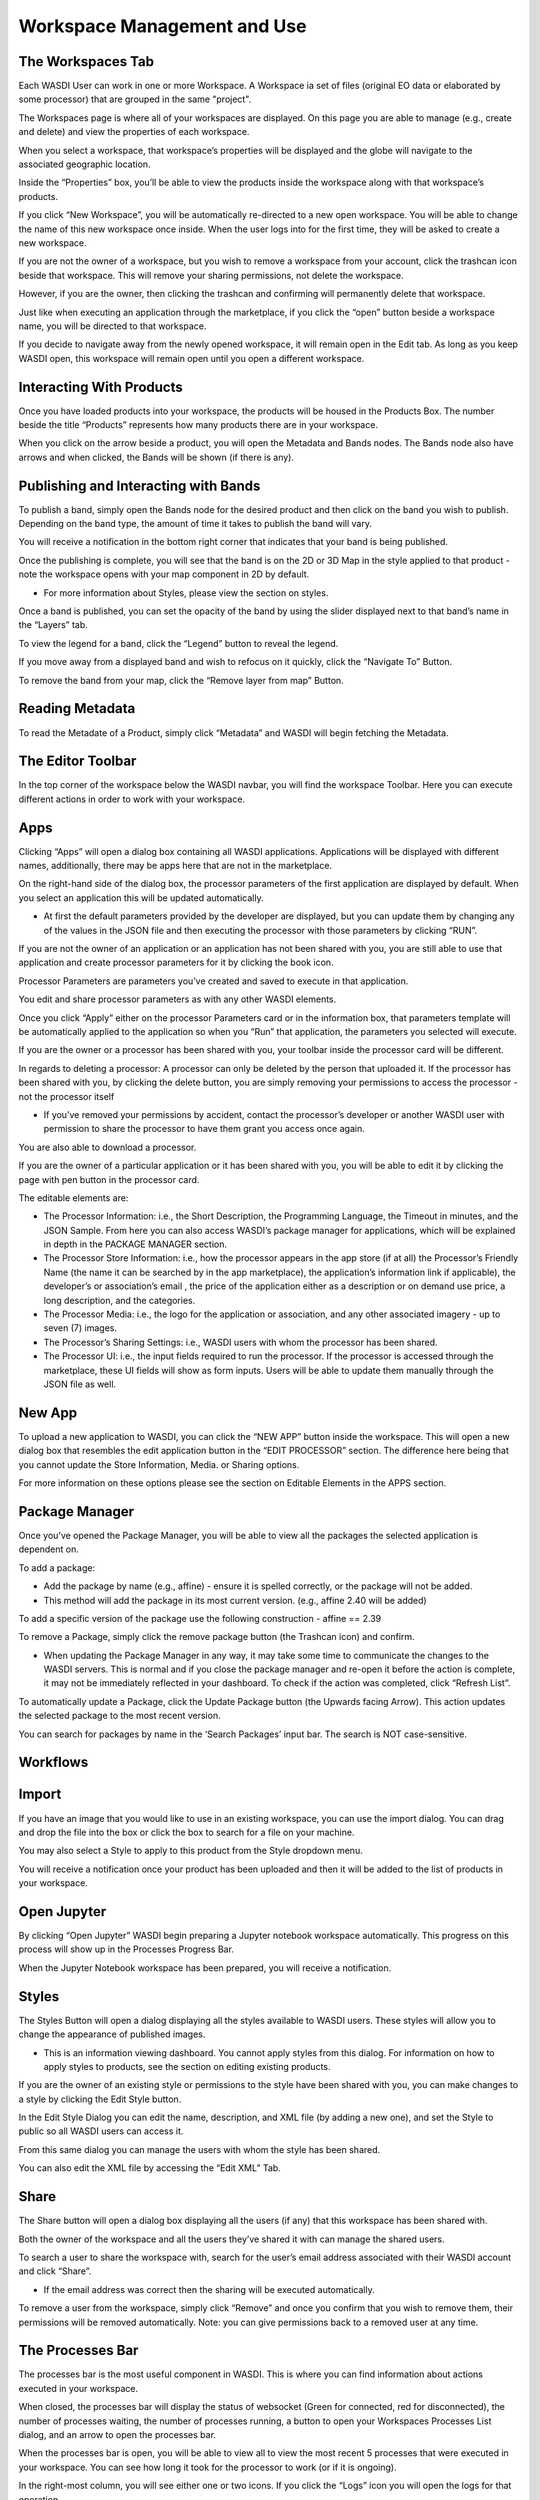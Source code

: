 .. User Workspace Tutorial (Edit Tab)

.. _UsingYourWorkspace:



Workspace Management and Use
=======================================

The Workspaces Tab
------------------------------------------
Each WASDI User can work in one or more Workspace. A Workspace ia set of files (original EO data or elaborated by some processor) that are grouped in the same "project". 


The Workspaces page is where all of your workspaces are displayed. On this page you are able to manage (e.g., create and delete) and view the properties of each workspace.

.. image:: ../_static/user_manual_images/workspaces/workspaces-tab.png

When you select a workspace, that workspace’s properties will be displayed and the globe will navigate to the associated geographic location.

.. image:: ../_static/user_manual_images/workspaces/highlighted-workspace.png

Inside the “Properties” box, you’ll be able to view the products inside the workspace along with that workspace’s products.

.. image:: ../_static/user_manual_images/workspaces/ws-properties.png

If you click “New Workspace”, you will be automatically re-directed to a new open workspace. You will be able to change the name of this new workspace once inside. When the user logs into for the first time, they will be asked to create a new workspace.

.. image:: ../_static/user_manual_images/workspaces/new-workspace.png

If you are not the owner of a workspace, but you wish to remove a workspace from your account, click the trashcan icon beside that workspace. This will remove your sharing permissions, not delete the workspace.

.. image:: ../_static/user_manual_images/workspaces/delete-ws-example.png

However, if you are the owner, then clicking the trashcan and confirming will permanently delete that workspace.

Just like when executing an application through the marketplace, if you click the “open” button beside a workspace name, you will be directed to that workspace.

If you decide to navigate away from the newly opened workspace, it will remain open in the Edit tab. As long as you keep WASDI open, this workspace will remain open until you open a different workspace.

.. image:: ../_static/user_manual_images/workspaces/edit-tab.png


Interacting With Products
------------------------------------------

Once you have loaded products into your workspace, the products will be housed in the Products Box. The number beside the title “Products” represents how many products there are in your workspace.

.. image:: ../_static/user_manual_images/workspaces/product-tree.png

When you click on the arrow beside a product, you will open the Metadata and Bands nodes. The Bands node also have arrows and when clicked, the Bands will be shown (if there is any).

.. image:: ../_static/user_manual_images/workspaces/open-product.png

Publishing and Interacting with Bands
------------------------------------------

To publish a band, simply open the Bands node for the desired product and then click on the band you wish to publish. Depending on the band type, the amount of time it takes to publish the band will vary.

You will receive a notification in the bottom right corner that indicates that your band is being published.

.. image:: ../_static/user_manual_images/workspaces/publishing-band.png

Once the publishing is complete, you will see that the band is on the 2D or 3D Map in the style applied to that product - note the workspace opens with your map component in 2D by default.

* For more information about Styles, please view the section on styles.

Once a band is published, you can set the opacity of the band by using the slider displayed next to that band’s name in the “Layers” tab.

.. image:: ../_static/user_manual_images/workspaces/published-band.png

To view the legend for a band, click the “Legend” button to reveal the legend.

.. image:: ../_static/user_manual_images/workspaces/band-legend.png
    
If you move away from a displayed band and wish to refocus on it quickly, click the “Navigate To” Button.
    
.. image:: ../_static/user_manual_images/workspaces/band-navigate.png

To remove the band from your map, click the “Remove layer from map” Button.

.. image:: ../_static/user_manual_images/workspaces/band-remove.png

Reading Metadata
------------------------------------------

To read the Metadate of a Product, simply click “Metadata” and WASDI will begin fetching the Metadata.

.. image:: ../_static/user_manual_images/workspaces/band-metadata.png


The Editor Toolbar 
------------------------------------------

In the top corner of the workspace below the WASDI navbar, you will find the workspace Toolbar. Here you can execute different actions in order to work with your workspace.

.. image:: ../_static/user_manual_images/workspaces/editor-toolbar.png

Apps
------------------------------------------

Clicking “Apps” will open a dialog box containing all WASDI applications. Applications will be displayed with different names, additionally, there may be apps here that are not in the marketplace.

.. image:: ../_static/user_manual_images/workspaces/apps-dialog.png

On the right-hand side of the dialog box, the processor parameters of the first application are displayed by default. When you select an application this will be updated automatically.

* At first the default parameters provided by the developer are displayed, but you can update them by changing any of the values in the JSON file and then executing the processor with those parameters by clicking “RUN”.

.. image:: ../_static/user_manual_images/workspaces/apps-dialog-params.png

If you are not the owner of an application or an application has not been shared with you, you are still able to use that application and create processor parameters for it by clicking the book icon.

.. image:: ../_static/user_manual_images/workspaces/app-card.png

Processor Parameters are parameters you’ve created and saved to execute in that application.

.. image:: ../_static/user_manual_images/workspaces/params-library.png

You edit and share processor parameters as with any other WASDI elements.

Once you click “Apply” either on the processor Parameters card or in the information box, that parameters template will be automatically applied to the application so when you “Run” that application, the parameters you selected will execute.

.. image:: ../_static/user_manual_images/workspaces/params-form.png

If you are the owner or a processor has been shared with you, your toolbar inside the processor card will be different.

.. image:: ../_static/user_manual_images/workspaces/app-card-toolbar.png

In regards to deleting a processor: A processor can only be deleted by the person that uploaded it. If the processor has been shared with you, by clicking the delete button, you are simply removing your permissions to access the processor - not the processor itself

* If you’ve removed your permissions by accident, contact the processor’s developer or another WASDI user with permission to share the processor to have them grant you access once again.

You are also able to download a processor.

If you are the owner of a particular application or it has been shared with you, you will be able to edit it by clicking the page with pen button in the processor card.

The editable elements are:

* The Processor Information: i.e., the Short Description, the Programming Language, the Timeout in minutes, and the JSON Sample. From here you can also access WASDI’s package manager for applications, which will be explained in depth in the PACKAGE MANAGER section.

* The Processor Store Information: i.e., how the processor appears in the app store (if at all) the Processor’s Friendly Name (the name it can be searched by in the app marketplace), the application’s information link if applicable), the developer’s or association’s email , the price of the application either as a description or on demand use price, a long description, and the categories.

* The Processor Media: i.e., the logo for the application or association, and any other associated imagery - up to seven (7) images.

* The Processor’s Sharing Settings: i.e., WASDI users with whom the processor has been shared.

* The Processor UI: i.e., the input fields required to run the processor. If the processor is accessed through the marketplace, these UI fields will show as form inputs. Users will be able to update them manually through the JSON file as well.

New App
------------------------------------------

To upload a new application to WASDI, you can click the “NEW APP” button inside the workspace. This will open a new dialog box that resembles the edit application button in the “EDIT PROCESSOR” section. The difference here being that you cannot update the Store Information, Media. or Sharing options.

.. image:: ../_static/user_manual_images/workspaces/new-app-dialog.png

For more information on these options please see the section on Editable Elements in the APPS section.

Package Manager
------------------------------------------

Once you’ve opened the Package Manager, you will be able to view all the packages the selected application is dependent on.

To add a package:

* Add the package by name (e.g., affine) - ensure it is spelled correctly, or the package will not be added.

* This method will add the package in its most current version. (e.g., affine 2.40 will be added)

.. image:: ../_static/user_manual_images/workspaces/package-manager.png

To add a specific version of the package use the following construction - affine == 2.39

.. image:: ../_static/user_manual_images/workspaces/package-manager-add.png

To remove a Package, simply click the remove package button (the Trashcan icon) and confirm.

* When updating the Package Manager in any way, it may take some time to communicate the changes to the WASDI servers. This is normal and if you close the package manager and re-open it before the action is complete, it may not be immediately reflected in your dashboard. To check if the action was completed, click “Refresh List”.

To automatically update a Package, click the Update Package button (the Upwards facing Arrow). This action updates the selected package to the most recent version.

You can search for packages by name in the ‘Search Packages’ input bar. The search is NOT case-sensitive.


Workflows
------------------------------------------

Import
------------------------------------------

If you have an image that you would like to use in an existing workspace, you can use the import dialog. You can drag and drop the file into the box or click the box to search for a file on your machine.

You may also select a Style to apply to this product from the Style dropdown menu.

.. image:: ../_static/user_manual_images/workspaces/import-dialog.png

You will receive a notification once your product has been uploaded and then it will be added to the list of products in your workspace.

.. image:: ../_static/user_manual_images/workspaces/added-product.png

Open Jupyter
------------------------------------------

By clicking “Open Jupyter” WASDI begin preparing a Jupyter notebook workspace automatically. This progress on this process will show up in the Processes Progress Bar.

.. image:: ../_static/user_manual_images/workspaces/open-jupyter.png

When the Jupyter Notebook workspace has been prepared, you will receive a notification.

.. image:: ../_static/user_manual_images/workspaces/jupyter-notebook.png

Styles
------------------------------------------

The Styles Button will open a dialog displaying all the styles available to WASDI users. These styles will allow you to change the appearance of published images.

* This is an information viewing dashboard. You cannot apply styles from this dialog. For information on how to apply styles to products, see the section on editing existing products.

.. image:: ../_static/user_manual_images/workspaces/styles-dialog.png

If you are the owner of an existing style or permissions to the style have been shared with you, you can make changes to a style by clicking the Edit Style button.

In the Edit Style Dialog you can edit the name, description, and XML file (by adding a new one), and set the Style to public so all WASDI users can access it.

.. image:: ../_static/user_manual_images/workspaces/edit-style.png

From this same dialog you can manage the users with whom the style has been shared.

.. image:: ../_static/user_manual_images/workspaces/share-style.png

You can also edit the XML file by accessing the “Edit XML” Tab.

.. image:: ../_static/user_manual_images/workspaces/edit-xml.png

Share
------------------------------------------

The Share button will open a dialog box displaying all the users (if any) that this workspace has been shared with.

.. image:: ../_static/user_manual_images/workspaces/share-workspace.png

Both the owner of the workspace and all the users they’ve shared it with can manage the shared users.

To search a user to share the workspace with, search for the user’s email address associated with their WASDI account and click “Share”.

* If the email address was correct then the sharing will be executed automatically.

.. image:: ../_static/user_manual_images/workspaces/workspace-shared.png

To remove a user from the workspace, simply click “Remove” and once you confirm that you wish to remove them, their permissions will be removed automatically. Note: you can give permissions back to a removed user at any time.

The Processes Bar
------------------------------------------

The processes bar is the most useful component in WASDI. This is where you can find information about actions executed in your workspace.

When closed, the processes bar will display the status of websocket (Green for connected, red for disconnected), the number of processes waiting, the number of processes running, a button to open your Workspaces Processes List dialog, and an arrow to open the processes bar.

.. image:: ../_static/user_manual_images/workspaces/processes-bar.png

When the processes bar is open, you will be able to view all to view the most recent 5 processes that were executed in your workspace. You can see how long it took for the processor to work (or if it is ongoing).

.. image:: ../_static/user_manual_images/workspaces/processes-bar-open.png

In the right-most column, you will see either one or two icons. If you click the “Logs” icon you will open the logs for that operation.

.. image:: ../_static/user_manual_images/workspaces/processes-bar-logs.png

.. image:: ../_static/user_manual_images/workspaces/logs-dialog.png

In the logs dialog, you have the option to download a record of the logs in a .txt file.

If you click the “Payload” icon, you will open a dialog where you can view the payload of that operation and copy it to your clipboard.

.. image:: ../_static/user_manual_images/workspaces/processes-bar-payload.png

.. image:: ../_static/user_manual_images/workspaces/payload-dialog.png

The Workspace Processes List
------------------------------------------

To open the workspace processes list, click either the “Load More” button at the bottom of the open processes bar or the “Open Processes List” button representing by the list icon.

.. image:: ../_static/user_manual_images/workspaces/open-processes-list.png

.. image:: ../_static/user_manual_images/workspaces/processes-list-dialog.png

In the processes list dialog you can search for specific processes by name or filter your processes based on their status (Any, Created, Running, Waiting, Ready, Done, Error, Stopped), type (Any, Run Processor, Run IDL, Run MatLab, Ingest, Download, Publish Band, Graph, Deploy Processor, Copy to SFTP, FTP Upload, Mosaic, Multi-subset), or the date. To apply the filters, set the filters you wish to use and then click “Apply Filters”. To remove filters you applied, simply click “Reset Filters”.

.. image:: ../_static/user_manual_images/workspaces/processes-list-filter.png

You can also download a copy of all the processes executed in this workspace by clicking “Download”. You will receive a .csv file.

.. image:: ../_static/user_manual_images/workspaces/apply-processes-filters.png

Similarly to the processes bar, you can open the logs and payload dialog for any process that has them from the processes list.

.. image:: ../_static/user_manual_images/workspaces/processes-payload-logs.png

The Map
------------------------------------------

The Map inside your workspaces features that can be found in the top right-hand corner of the map box.

To switch between the 2D leaflet map and the 3D Cesium globe, click the 3D/2D toggler.

.. image:: ../_static/user_manual_images/workspaces/map-toolbar.png

The dimension that is not currently active in the large map box will be shown in the Navigation tab of the Navigation/Layers box.

The home button is used to navigate back to the “home” bounding box for the workspace.

When the arrow button is clicked, the map in the main view will synchronise to that of the navigation tab (smaller map under your products).

Workspace Details
------------------------------------------

In the top left-hand corner beside the Products filter, you will find the button to open your Workspace Details

.. image:: ../_static/user_manual_images/workspaces/product-search-bar.png

Once open, you will find information about your workspace and the Node which houses your workspace.

You are able to change the node by selecting one from the dropdown menu

.. image:: ../_static/user_manual_images/workspaces/workspace-details-dialog.png

If you are using an ADWAISEO node, you will also be able to view the ADWAISEO SLA to review their terms of service.
